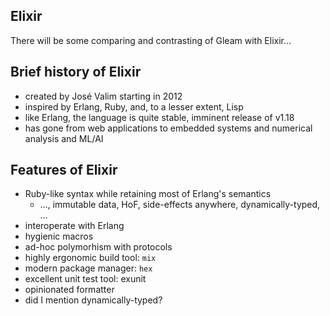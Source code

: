 ** Elixir

There will be some comparing and contrasting of Gleam with Elixir...

#+BEGIN_EXPORT latex
  \begin{center}
  \includegraphics[width=.5\textwidth]{./img/elixir_logo.png}
  \end{center}
#+END_EXPORT

** Brief history of Elixir

- created by José Valim starting in 2012
- inspired by Erlang, Ruby, and, to a lesser extent, Lisp
- like Erlang, the language is quite stable, imminent release of v1.18
- has gone from web applications to embedded systems and numerical analysis and ML/AI

#+BEGIN_EXPORT latex
  \begin{center}
  \includegraphics[width=.5\textwidth]{./img/elixir_logo.png}
  \end{center}
#+END_EXPORT

** Features of Elixir

- Ruby-like syntax while retaining most of Erlang's semantics
  + ..., immutable data, HoF, side-effects anywhere, dynamically-typed, ...
- interoperate with Erlang
- hygienic macros
- ad-hoc polymorhism with protocols
- highly ergonomic build tool: ~mix~
- modern package manager: ~hex~
- excellent unit test tool: exunit
- opinionated formatter
- did I mention dynamically-typed?
